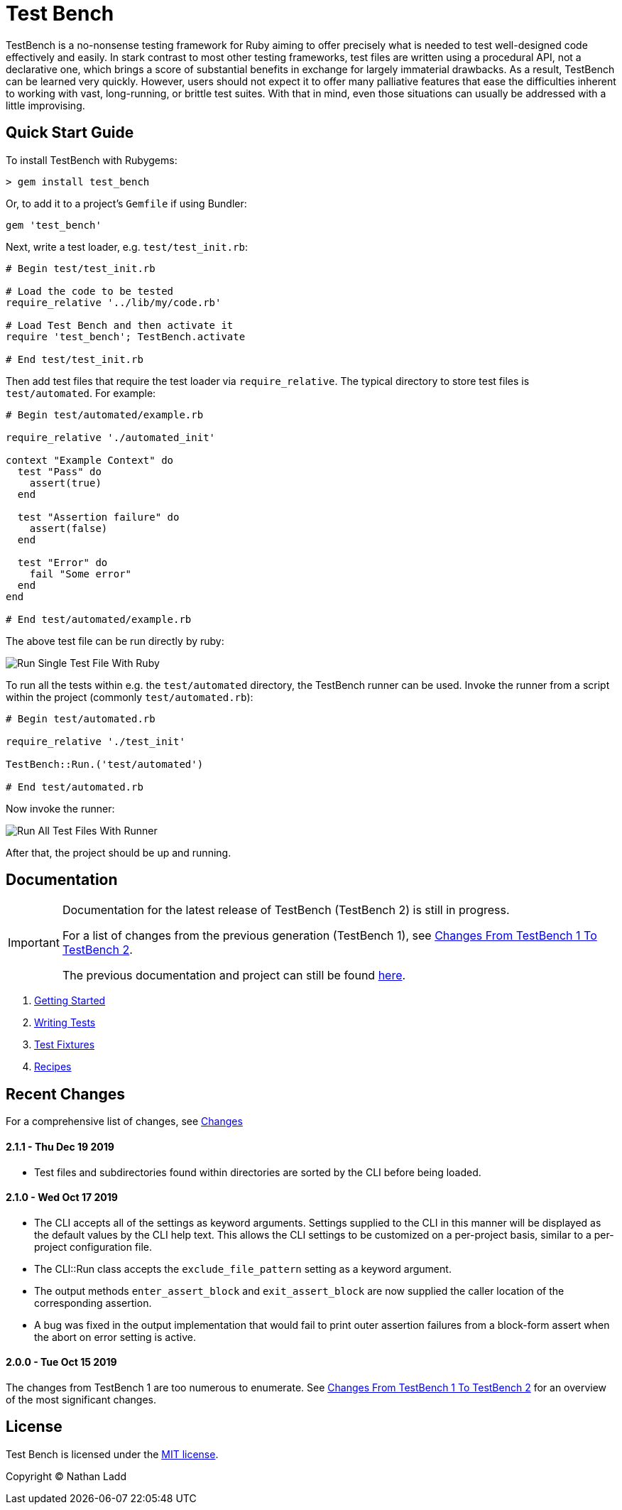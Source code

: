 Test Bench
==========

TestBench is a no-nonsense testing framework for Ruby aiming to offer precisely what is needed to test well-designed code effectively and easily. In stark contrast to most other testing frameworks, test files are written using a procedural API, not a declarative one, which brings a score of substantial benefits in exchange for largely immaterial drawbacks. As a result, TestBench can be learned very quickly. However, users should not expect it to offer many palliative features that ease the difficulties inherent to working with vast, long-running, or brittle test suites. With that in mind, even those situations can usually be addressed with a little improvising.

Quick Start Guide
-----------------

To install TestBench with Rubygems:

[source]
----
> gem install test_bench
----

Or, to add it to a project's +Gemfile+ if using Bundler:

[source]
----
gem 'test_bench'
----

Next, write a test loader, e.g. +test/test_init.rb+:

[source,ruby]
----
# Begin test/test_init.rb

# Load the code to be tested
require_relative '../lib/my/code.rb'

# Load Test Bench and then activate it
require 'test_bench'; TestBench.activate

# End test/test_init.rb
----

Then add test files that require the test loader via +require_relative+. The typical directory to store test files is +test/automated+. For example:

[source,ruby]
----
# Begin test/automated/example.rb

require_relative './automated_init'

context "Example Context" do
  test "Pass" do
    assert(true)
  end

  test "Assertion failure" do
    assert(false)
  end

  test "Error" do
    fail "Some error"
  end
end

# End test/automated/example.rb
----

The above test file can be run directly by ruby:

image::/doc/images/run-single-test-file.png[Run Single Test File With Ruby]

To run all the tests within e.g. the +test/automated+ directory, the TestBench runner can be used. Invoke the runner from a script within the project (commonly +test/automated.rb+):

[source,ruby]
----
# Begin test/automated.rb

require_relative './test_init'

TestBench::Run.('test/automated')

# End test/automated.rb
----

Now invoke the runner:

image::/doc/images/run-all-test-files.png[Run All Test Files With Runner]

After that, the project should be up and running.

Documentation
-------------

[IMPORTANT]
====
Documentation for the latest release of TestBench (TestBench 2) is still in progress.

For a list of changes from the previous generation (TestBench 1), see link:/doc/Changes-From-TestBench-1-To-TestBench-2.adoc[Changes From TestBench 1 To TestBench 2].

The previous documentation and project can still be found link:https://github.com/test-bench/test-bench-1.x[here].
====

1. link:/doc/1-Getting-Started.adoc[Getting Started]
2. link:/doc/2-Writing-Tests.adoc[Writing Tests]
3. link:/doc/3-Test-Fixtures.adoc[Test Fixtures]
5. link:/doc/4-Recipes.adoc[Recipes]

Recent Changes
--------------

For a comprehensive list of changes, see link:/doc/Changes.adoc[Changes]

2.1.1 - Thu Dec 19 2019
^^^^^^^^^^^^^^^^^^^^^^^
* Test files and subdirectories found within directories are sorted by the CLI before being loaded.

2.1.0 - Wed Oct 17 2019
^^^^^^^^^^^^^^^^^^^^^^^
* The CLI accepts all of the settings as keyword arguments. Settings supplied to the CLI in this manner will be displayed as the default values by the CLI help text. This allows the CLI settings to be customized on a per-project basis, similar to a per-project configuration file.
* The CLI::Run class accepts the +exclude_file_pattern+ setting as a keyword argument.
* The output methods +enter_assert_block+ and +exit_assert_block+ are now supplied the caller location of the corresponding assertion.
* A bug was fixed in the output implementation that would fail to print outer assertion failures from a block-form assert when the abort on error setting is active.

2.0.0 - Tue Oct 15 2019
^^^^^^^^^^^^^^^^^^^^^^^
The changes from TestBench 1 are too numerous to enumerate. See link:/doc/Changes-From-TestBench-1-To-TestBench-2.adoc[Changes From TestBench 1 To TestBench 2] for an overview of the most significant changes.

License
-------

Test Bench is licensed under the link:/MIT-License.txt[MIT license].

Copyright © Nathan Ladd
